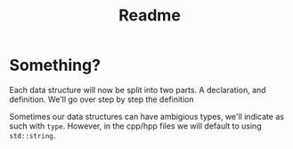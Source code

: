 #+title: Readme

* Something?
Each data structure will now be split into two parts. A declaration, and definition. We'll go over step by step the definition

Sometimes our data structures can have ambigious types, we'll indicate as such with ~type~. However, in the cpp/hpp files we will default to using ~std::string~.
